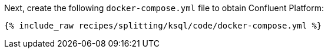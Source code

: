 Next, create the following `docker-compose.yml` file to obtain Confluent Platform:

+++++
<pre class="snippet"><code class="dockerfile">{% include_raw recipes/splitting/ksql/code/docker-compose.yml %}</code></pre>
+++++

